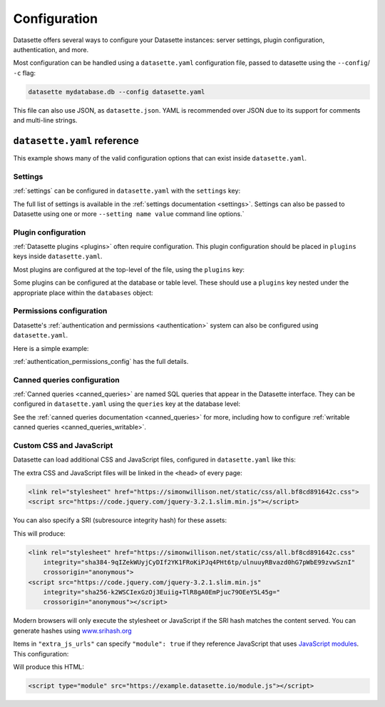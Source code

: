 .. _configuration:

Configuration
=============

Datasette offers several ways to configure your Datasette instances: server settings, plugin configuration, authentication, and more.

Most configuration can be handled using a ``datasette.yaml`` configuration file, passed to datasette using the ``--config``/ ``-c`` flag:

.. code-block:: bash

    datasette mydatabase.db --config datasette.yaml

This file can also use JSON, as ``datasette.json``. YAML is recommended over JSON due to its support for comments and multi-line strings.

.. _configuration_reference:

``datasette.yaml`` reference
----------------------------

This example shows many of the valid configuration options that can exist inside ``datasette.yaml``.

.. [[[cog
    from metadata_doc import config_example
    import textwrap
    config_example(cog, textwrap.dedent(
      """
        # Datasette settings block
        settings:
          default_page_size: 50
          sql_time_limit_ms: 3500
          max_returned_rows: 2000

        # top-level plugin configuration
        plugins:
          datasette-my-plugin:
            key: valueA

        # Database and table-level configuration
        databases:
          your_db_name:
            # plugin configuration for the your_db_name database
            plugins:
              datasette-my-plugin:
                key: valueA
            tables:
              your_table_name:
                allow:
                  # Only the root user can access this table
                  id: root
                # plugin configuration for the your_table_name table
                # inside your_db_name database
                plugins:
                  datasette-my-plugin:
                    key: valueB
        """)
      )
.. ]]]

.. tab:: datasette.yaml

    .. code-block:: yaml


        # Datasette settings block
        settings:
          default_page_size: 50
          sql_time_limit_ms: 3500
          max_returned_rows: 2000

        # top-level plugin configuration
        plugins:
          datasette-my-plugin:
            key: valueA

        # Database and table-level configuration
        databases:
          your_db_name:
            # plugin configuration for the your_db_name database
            plugins:
              datasette-my-plugin:
                key: valueA
            tables:
              your_table_name:
                allow:
                  # Only the root user can access this table
                  id: root
                # plugin configuration for the your_table_name table
                # inside your_db_name database
                plugins:
                  datasette-my-plugin:
                    key: valueB


.. tab:: datasette.json

    .. code-block:: json

        {
          "settings": {
            "default_page_size": 50,
            "sql_time_limit_ms": 3500,
            "max_returned_rows": 2000
          },
          "plugins": {
            "datasette-my-plugin": {
              "key": "valueA"
            }
          },
          "databases": {
            "your_db_name": {
              "plugins": {
                "datasette-my-plugin": {
                  "key": "valueA"
                }
              },
              "tables": {
                "your_table_name": {
                  "allow": {
                    "id": "root"
                  },
                  "plugins": {
                    "datasette-my-plugin": {
                      "key": "valueB"
                    }
                  }
                }
              }
            }
          }
        }
.. [[[end]]]

.. _configuration_reference_settings:

Settings
~~~~~~~~

:ref:`settings` can be configured in ``datasette.yaml`` with the ``settings`` key:

.. [[[cog
    from metadata_doc import config_example
    import textwrap
    config_example(cog, textwrap.dedent(
      """
        # inside datasette.yaml
        settings:
           default_allow_sql: off
           default_page_size: 50
        """).strip()
      )
.. ]]]

.. tab:: datasette.yaml

    .. code-block:: yaml

        # inside datasette.yaml
        settings:
           default_allow_sql: off
           default_page_size: 50

.. tab:: datasette.json

    .. code-block:: json

        {
          "settings": {
            "default_allow_sql": "off",
            "default_page_size": 50
          }
        }
.. [[[end]]]

The full list of settings is available in the :ref:`settings documentation <settings>`. Settings can also be passed to Datasette using one or more ``--setting name value`` command line options.`

.. _configuration_reference_plugins:

Plugin configuration
~~~~~~~~~~~~~~~~~~~~

:ref:`Datasette plugins <plugins>` often require configuration. This plugin configuration should be placed in ``plugins`` keys inside ``datasette.yaml``.

Most plugins are configured at the top-level of the file, using the ``plugins`` key:

.. [[[cog
    from metadata_doc import config_example
    import textwrap
    config_example(cog, textwrap.dedent(
      """
        # inside datasette.yaml
        plugins:
          datasette-my-plugin:
            key: my_value
        """).strip()
      )
.. ]]]

.. tab:: datasette.yaml

    .. code-block:: yaml

        # inside datasette.yaml
        plugins:
          datasette-my-plugin:
            key: my_value

.. tab:: datasette.json

    .. code-block:: json

        {
          "plugins": {
            "datasette-my-plugin": {
              "key": "my_value"
            }
          }
        }
.. [[[end]]]

Some plugins can be configured at the database or table level. These should use a ``plugins`` key nested under the appropriate place within the ``databases`` object:

.. [[[cog
    from metadata_doc import config_example
    import textwrap
    config_example(cog, textwrap.dedent(
      """
        # inside datasette.yaml
        databases:
          my_database:
            # plugin configuration for the my_database database
            plugins:
              datasette-my-plugin:
                key: my_value
          my_other_database:
            tables:
              my_table:
                # plugin configuration for the my_table table inside the my_other_database database
                plugins:
                  datasette-my-plugin:
                    key: my_value
      """).strip()
      )
.. ]]]

.. tab:: datasette.yaml

    .. code-block:: yaml

        # inside datasette.yaml
        databases:
          my_database:
            # plugin configuration for the my_database database
            plugins:
              datasette-my-plugin:
                key: my_value
          my_other_database:
            tables:
              my_table:
                # plugin configuration for the my_table table inside the my_other_database database
                plugins:
                  datasette-my-plugin:
                    key: my_value

.. tab:: datasette.json

    .. code-block:: json

        {
          "databases": {
            "my_database": {
              "plugins": {
                "datasette-my-plugin": {
                  "key": "my_value"
                }
              }
            },
            "my_other_database": {
              "tables": {
                "my_table": {
                  "plugins": {
                    "datasette-my-plugin": {
                      "key": "my_value"
                    }
                  }
                }
              }
            }
          }
        }
.. [[[end]]]


.. _configuration_reference_permissions:

Permissions configuration
~~~~~~~~~~~~~~~~~~~~~~~~~

Datasette's :ref:`authentication and permissions <authentication>` system can also be configured using ``datasette.yaml``.

Here is a simple example:

.. [[[cog
    from metadata_doc import config_example
    import textwrap
    config_example(cog, textwrap.dedent(
      """
        # Instance is only available to users 'sharon' and 'percy':
        allow:
          id:
          - sharon
          - percy

        # Only 'percy' is allowed access to the accounting database:
        databases:
          accounting:
            allow:
              id: percy
      """).strip()
      )
.. ]]]

.. tab:: datasette.yaml

    .. code-block:: yaml

        # Instance is only available to users 'sharon' and 'percy':
        allow:
          id:
          - sharon
          - percy

        # Only 'percy' is allowed access to the accounting database:
        databases:
          accounting:
            allow:
              id: percy

.. tab:: datasette.json

    .. code-block:: json

        {
          "allow": {
            "id": [
              "sharon",
              "percy"
            ]
          },
          "databases": {
            "accounting": {
              "allow": {
                "id": "percy"
              }
            }
          }
        }
.. [[[end]]]

:ref:`authentication_permissions_config` has the full details.

.. _configuration_reference_canned_queries:

Canned queries configuration
~~~~~~~~~~~~~~~~~~~~~~~~~~~~

:ref:`Canned queries <canned_queries>` are named SQL queries that appear in the Datasette interface. They can be configured in ``datasette.yaml`` using the ``queries`` key at the database level:

.. [[[cog
    from metadata_doc import config_example, config_example
    config_example(cog, {
        "databases": {
           "sf-trees": {
               "queries": {
                   "just_species": {
                       "sql": "select qSpecies from Street_Tree_List"
                   }
               }
           }
        }
    })
.. ]]]

.. tab:: datasette.yaml

    .. code-block:: yaml

        databases:
          sf-trees:
            queries:
              just_species:
                sql: select qSpecies from Street_Tree_List


.. tab:: datasette.json

    .. code-block:: json

        {
          "databases": {
            "sf-trees": {
              "queries": {
                "just_species": {
                  "sql": "select qSpecies from Street_Tree_List"
                }
              }
            }
          }
        }
.. [[[end]]]

See the :ref:`canned queries documentation <canned_queries>` for more, including how to configure :ref:`writable canned queries <canned_queries_writable>`.

.. _configuration_reference_css_js:

Custom CSS and JavaScript
~~~~~~~~~~~~~~~~~~~~~~~~~

Datasette can load additional CSS and JavaScript files, configured in ``datasette.yaml`` like this:

.. [[[cog
    from metadata_doc import config_example
    config_example(cog, """
        extra_css_urls:
        - https://simonwillison.net/static/css/all.bf8cd891642c.css
        extra_js_urls:
        - https://code.jquery.com/jquery-3.2.1.slim.min.js
    """)
.. ]]]

.. tab:: datasette.yaml

    .. code-block:: yaml


            extra_css_urls:
            - https://simonwillison.net/static/css/all.bf8cd891642c.css
            extra_js_urls:
            - https://code.jquery.com/jquery-3.2.1.slim.min.js


.. tab:: datasette.json

    .. code-block:: json

        {
          "extra_css_urls": [
            "https://simonwillison.net/static/css/all.bf8cd891642c.css"
          ],
          "extra_js_urls": [
            "https://code.jquery.com/jquery-3.2.1.slim.min.js"
          ]
        }
.. [[[end]]]

The extra CSS and JavaScript files will be linked in the ``<head>`` of every page:

.. code-block:: html

    <link rel="stylesheet" href="https://simonwillison.net/static/css/all.bf8cd891642c.css">
    <script src="https://code.jquery.com/jquery-3.2.1.slim.min.js"></script>

You can also specify a SRI (subresource integrity hash) for these assets:

.. [[[cog
    config_example(cog, """
        extra_css_urls:
        - url: https://simonwillison.net/static/css/all.bf8cd891642c.css
          sri: sha384-9qIZekWUyjCyDIf2YK1FRoKiPJq4PHt6tp/ulnuuyRBvazd0hG7pWbE99zvwSznI
        extra_js_urls:
        - url: https://code.jquery.com/jquery-3.2.1.slim.min.js
          sri: sha256-k2WSCIexGzOj3Euiig+TlR8gA0EmPjuc79OEeY5L45g=
    """)
.. ]]]

.. tab:: datasette.yaml

    .. code-block:: yaml


            extra_css_urls:
            - url: https://simonwillison.net/static/css/all.bf8cd891642c.css
              sri: sha384-9qIZekWUyjCyDIf2YK1FRoKiPJq4PHt6tp/ulnuuyRBvazd0hG7pWbE99zvwSznI
            extra_js_urls:
            - url: https://code.jquery.com/jquery-3.2.1.slim.min.js
              sri: sha256-k2WSCIexGzOj3Euiig+TlR8gA0EmPjuc79OEeY5L45g=


.. tab:: datasette.json

    .. code-block:: json

        {
          "extra_css_urls": [
            {
              "url": "https://simonwillison.net/static/css/all.bf8cd891642c.css",
              "sri": "sha384-9qIZekWUyjCyDIf2YK1FRoKiPJq4PHt6tp/ulnuuyRBvazd0hG7pWbE99zvwSznI"
            }
          ],
          "extra_js_urls": [
            {
              "url": "https://code.jquery.com/jquery-3.2.1.slim.min.js",
              "sri": "sha256-k2WSCIexGzOj3Euiig+TlR8gA0EmPjuc79OEeY5L45g="
            }
          ]
        }
.. [[[end]]]

This will produce:

.. code-block:: html

    <link rel="stylesheet" href="https://simonwillison.net/static/css/all.bf8cd891642c.css"
        integrity="sha384-9qIZekWUyjCyDIf2YK1FRoKiPJq4PHt6tp/ulnuuyRBvazd0hG7pWbE99zvwSznI"
        crossorigin="anonymous">
    <script src="https://code.jquery.com/jquery-3.2.1.slim.min.js"
        integrity="sha256-k2WSCIexGzOj3Euiig+TlR8gA0EmPjuc79OEeY5L45g="
        crossorigin="anonymous"></script>

Modern browsers will only execute the stylesheet or JavaScript if the SRI hash
matches the content served. You can generate hashes using `www.srihash.org <https://www.srihash.org/>`_

Items in ``"extra_js_urls"`` can specify ``"module": true`` if they reference JavaScript that uses `JavaScript modules <https://developer.mozilla.org/en-US/docs/Web/JavaScript/Guide/Modules>`__. This configuration:

.. [[[cog
    config_example(cog, """
        extra_js_urls:
        - url: https://example.datasette.io/module.js
          module: true
    """)
.. ]]]

.. tab:: datasette.yaml

    .. code-block:: yaml


            extra_js_urls:
            - url: https://example.datasette.io/module.js
              module: true


.. tab:: datasette.json

    .. code-block:: json

        {
          "extra_js_urls": [
            {
              "url": "https://example.datasette.io/module.js",
              "module": true
            }
          ]
        }
.. [[[end]]]

Will produce this HTML:

.. code-block:: html

    <script type="module" src="https://example.datasette.io/module.js"></script>



